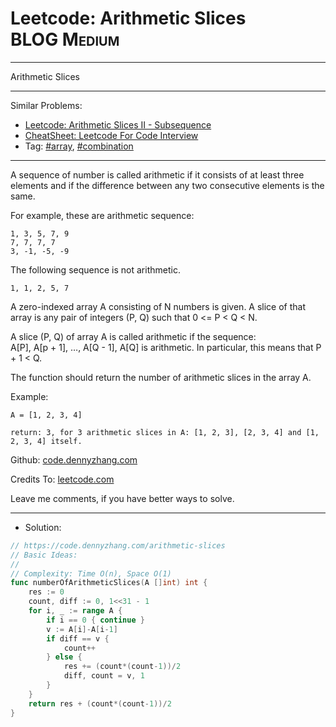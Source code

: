 * Leetcode: Arithmetic Slices                                    :BLOG:Medium:
#+STARTUP: showeverything
#+OPTIONS: toc:nil \n:t ^:nil creator:nil d:nil
:PROPERTIES:
:type:     combination, array
:END:
---------------------------------------------------------------------
Arithmetic Slices
---------------------------------------------------------------------
#+BEGIN_HTML
<a href="https://github.com/dennyzhang/code.dennyzhang.com/tree/master/problems/arithmetic-slices"><img align="right" width="200" height="183" src="https://www.dennyzhang.com/wp-content/uploads/denny/watermark/github.png" /></a>
#+END_HTML
Similar Problems:
- [[https://code.dennyzhang.com/arithmetic-slices-ii-subsequence][Leetcode: Arithmetic Slices II - Subsequence]]
- [[https://cheatsheet.dennyzhang.com/cheatsheet-leetcode-A4][CheatSheet: Leetcode For Code Interview]]
- Tag: [[https://code.dennyzhang.com/tag/array][#array]], [[https://code.dennyzhang.com/review-combination][#combination]]
---------------------------------------------------------------------
A sequence of number is called arithmetic if it consists of at least three elements and if the difference between any two consecutive elements is the same.

For example, these are arithmetic sequence:
#+BEGIN_EXAMPLE
1, 3, 5, 7, 9
7, 7, 7, 7
3, -1, -5, -9
#+END_EXAMPLE

The following sequence is not arithmetic.
#+BEGIN_EXAMPLE
1, 1, 2, 5, 7
#+END_EXAMPLE

A zero-indexed array A consisting of N numbers is given. A slice of that array is any pair of integers (P, Q) such that 0 <= P < Q < N.

A slice (P, Q) of array A is called arithmetic if the sequence:
A[P], A[p + 1], ..., A[Q - 1], A[Q] is arithmetic. In particular, this means that P + 1 < Q.

The function should return the number of arithmetic slices in the array A.

Example:
#+BEGIN_EXAMPLE
A = [1, 2, 3, 4]

return: 3, for 3 arithmetic slices in A: [1, 2, 3], [2, 3, 4] and [1, 2, 3, 4] itself.
#+END_EXAMPLE

Github: [[https://github.com/dennyzhang/code.dennyzhang.com/tree/master/problems/arithmetic-slices][code.dennyzhang.com]]

Credits To: [[https://leetcode.com/problems/arithmetic-slices/description/][leetcode.com]]

Leave me comments, if you have better ways to solve.
---------------------------------------------------------------------
- Solution:

#+BEGIN_SRC go
// https://code.dennyzhang.com/arithmetic-slices
// Basic Ideas:
//
// Complexity: Time O(n), Space O(1)
func numberOfArithmeticSlices(A []int) int {
    res := 0
    count, diff := 0, 1<<31 - 1
    for i, _ := range A {
        if i == 0 { continue }
        v := A[i]-A[i-1]
        if diff == v {
            count++
        } else {
            res += (count*(count-1))/2
            diff, count = v, 1
        }
    }
    return res + (count*(count-1))/2
}
#+END_SRC

#+BEGIN_HTML
<div style="overflow: hidden;">
<div style="float: left; padding: 5px"> <a href="https://www.linkedin.com/in/dennyzhang001"><img src="https://www.dennyzhang.com/wp-content/uploads/sns/linkedin.png" alt="linkedin" /></a></div>
<div style="float: left; padding: 5px"><a href="https://github.com/dennyzhang"><img src="https://www.dennyzhang.com/wp-content/uploads/sns/github.png" alt="github" /></a></div>
<div style="float: left; padding: 5px"><a href="https://www.dennyzhang.com/slack" target="_blank" rel="nofollow"><img src="https://www.dennyzhang.com/wp-content/uploads/sns/slack.png" alt="slack"/></a></div>
</div>
#+END_HTML
